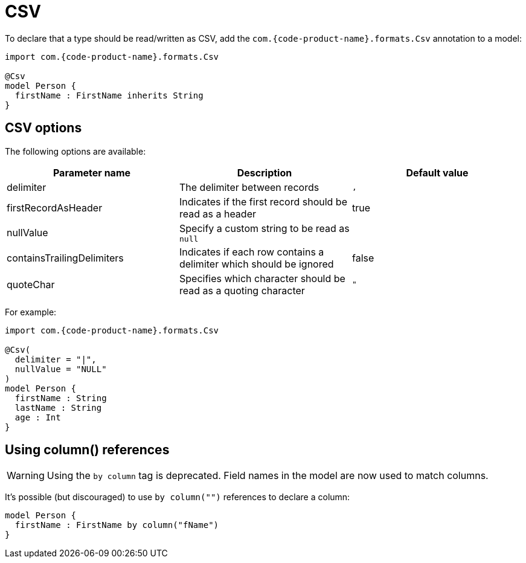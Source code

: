 = CSV
:description: Working with CSV data in {short-product-name}

To declare that a type should be read/written as CSV, add the `com.{code-product-name}.formats.Csv` annotation to a model:

[,taxi]
----
import com.{code-product-name}.formats.Csv

@Csv
model Person {
  firstName : FirstName inherits String
}
----

== CSV options

The following options are available:

|===
| Parameter name | Description | Default value

| delimiter
| The delimiter between records
| `,`

| firstRecordAsHeader
| Indicates if the first record should be read as a header
| true

| nullValue
| Specify a custom string to be read as `null`
|

| containsTrailingDelimiters
| Indicates if each row contains a delimiter which should be ignored
| false

| quoteChar
| Specifies which character should be read as a quoting character
| `"`
|===

For example:

[,taxi]
----
import com.{code-product-name}.formats.Csv

@Csv(
  delimiter = "|",
  nullValue = "NULL"
)
model Person {
  firstName : String
  lastName : String
  age : Int
}
----

== Using column() references

WARNING: Using the `by column` tag is deprecated. Field names in the model are now used to match columns.

It's possible (but discouraged) to use `by column("")` references to declare a column:

[,taxi]
----
model Person {
  firstName : FirstName by column("fName")
}
----
